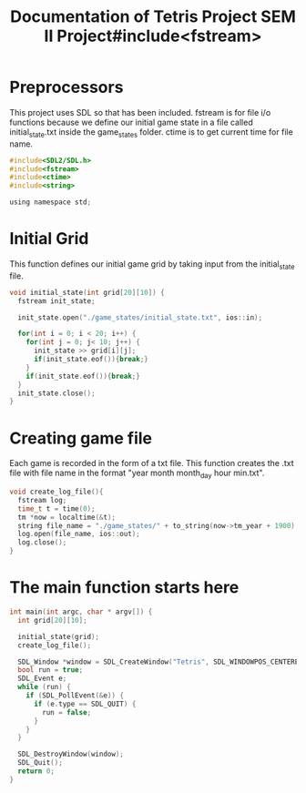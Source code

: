 #+title: Documentation of Tetris Project SEM II Project#include<fstream>

* Preprocessors
This project uses SDL so that has been included. fstream is for file i/o functions because we define our initial game state in a file called initial_state.txt inside the game_states folder. ctime is to get current time for file name.
#+begin_src C
#include<SDL2/SDL.h>
#include<fstream>
#include<ctime>
#include<string>

using namespace std;
#+end_src

* Initial Grid
This function defines our initial game grid by taking input from the initial_state file.
#+begin_src C
void initial_state(int grid[20][10]) {
  fstream init_state;

  init_state.open("./game_states/initial_state.txt", ios::in);

  for(int i = 0; i < 20; i++) {
    for(int j = 0; j< 10; j++) {
      init_state >> grid[i][j];
      if(init_state.eof()){break;}
    }
    if(init_state.eof()){break;}
  }
  init_state.close();
}
#+end_src

* Creating game file
Each game is recorded in the form of a txt file. This function creates the .txt file with file name in the format "year month month_day hour min.txt".
#+begin_src C
void create_log_file(){
  fstream log;
  time_t t = time(0);
  tm *now = localtime(&t);
  string file_name = "./game_states/" + to_string(now->tm_year + 1900) + to_string(now->tm_mon + 1) + to_string(now->tm_mday) + to_string(now->tm_hour) + to_string(now->tm_min) + ".txt";
  log.open(file_name, ios::out);
  log.close();
}
#+end_src

* The main function starts here
#+begin_src C
int main(int argc, char * argv[]) {
  int grid[20][10];

  initial_state(grid);
  create_log_file();

  SDL_Window *window = SDL_CreateWindow("Tetris", SDL_WINDOWPOS_CENTERED, SDL_WINDOWPOS_CENTERED, 600, 800, SDL_WINDOW_SHOWN);
  bool run = true;
  SDL_Event e;
  while (run) {
    if (SDL_PollEvent(&e)) {
      if (e.type == SDL_QUIT) {
        run = false;
      }
    }
  }

  SDL_DestroyWindow(window);
  SDL_Quit();
  return 0;
}
#+end_src
